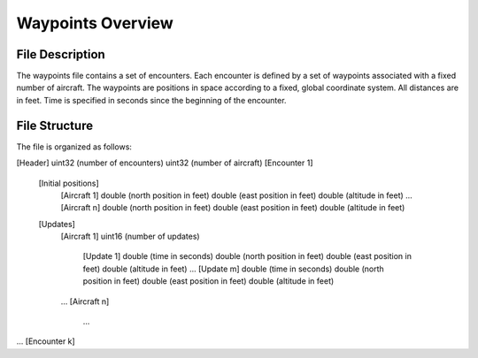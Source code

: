 .. _waypoints-overview:

Waypoints Overview
******************

.. _waypoint-description:

File Description
================

The waypoints file contains a set of encounters. Each encounter is
defined by a set of waypoints associated with a fixed number of
aircraft. The waypoints are positions in space according to a fixed,
global coordinate system. All distances are in feet. Time is specified
in seconds since the beginning of the encounter. 

.. _waypoint-structure:

File Structure
===============

The file is organized as follows:

[Header]
uint32 (number of encounters)
uint32 (number of aircraft)
[Encounter 1]
    [Initial positions]
        [Aircraft 1]
        double (north position in feet)
        double (east position in feet)
        double (altitude in feet)
        ...
        [Aircraft n]
        double (north position in feet)
        double (east position in feet)
        double (altitude in feet)
    [Updates]
        [Aircraft 1]
        uint16 (number of updates)
            [Update 1]
            double (time in seconds)
            double (north position in feet)
            double (east position in feet)
            double (altitude in feet)
            ...
            [Update m]
            double (time in seconds)
            double (north position in feet)
            double (east position in feet)
            double (altitude in feet)
        ...
        [Aircraft n]
            ...
...
[Encounter k]

